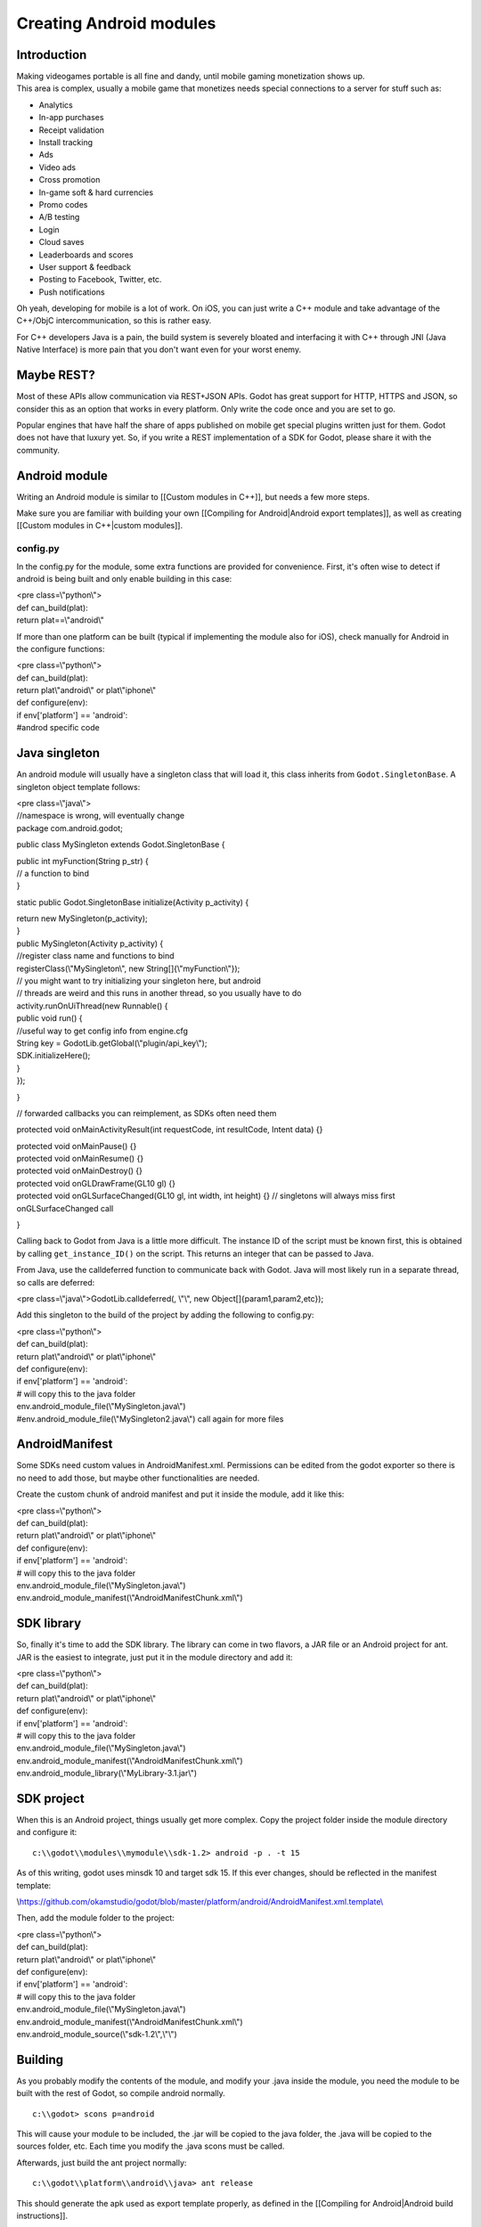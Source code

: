 Creating Android modules
========================

Introduction
------------

| Making videogames portable is all fine and dandy, until mobile gaming
  monetization shows up.
| This area is complex, usually a mobile game that monetizes needs
  special connections to a server for stuff such as:

-  Analytics
-  In-app purchases
-  Receipt validation
-  Install tracking
-  Ads
-  Video ads
-  Cross promotion
-  In-game soft & hard currencies
-  Promo codes
-  A/B testing
-  Login
-  Cloud saves
-  Leaderboards and scores
-  User support & feedback
-  Posting to Facebook, Twitter, etc.
-  Push notifications

Oh yeah, developing for mobile is a lot of work. On iOS, you can just
write a C++ module and take advantage of the C++/ObjC
intercommunication, so this is rather easy.

For C++ developers Java is a pain, the build system is severely bloated
and interfacing it with C++ through JNI (Java Native Interface) is more
pain that you don't want even for your worst enemy.

Maybe REST?
-----------

Most of these APIs allow communication via REST+JSON APIs. Godot has
great support for HTTP, HTTPS and JSON, so consider this as an option
that works in every platform. Only write the code once and you are set
to go.

Popular engines that have half the share of apps published on mobile get
special plugins written just for them. Godot does not have that luxury
yet. So, if you write a REST implementation of a SDK for Godot, please
share it with the community.

Android module
--------------

Writing an Android module is similar to [[Custom modules in C++]], but
needs a few more steps.

Make sure you are familiar with building your own [[Compiling for
Android\|Android export templates]], as well as creating [[Custom
modules in C++\|custom modules]].

config.py
~~~~~~~~~

In the config.py for the module, some extra functions are provided for
convenience. First, it's often wise to detect if android is being built
and only enable building in this case:

| <pre class=\\"python\\">
| def can\_build(plat):
| return plat==\\"android\\"

.. raw:: html

   </pre>

If more than one platform can be built (typical if implementing the
module also for iOS), check manually for Android in the configure
functions:

| <pre class=\\"python\\">
| def can\_build(plat):
| return plat\\"android\\" or plat\\"iphone\\"

| def configure(env):
| if env['platform'] == 'android':
| #androd specific code

.. raw:: html

   </pre>

Java singleton
--------------

An android module will usually have a singleton class that will load it,
this class inherits from ``Godot.SingletonBase``. A singleton object
template follows:

| <pre class=\\"java\\">
| //namespace is wrong, will eventually change
| package com.android.godot;

public class MySingleton extends Godot.SingletonBase {

| public int myFunction(String p\_str) {
| // a function to bind
| }

static public Godot.SingletonBase initialize(Activity p\_activity) {

| return new MySingleton(p\_activity);
| }

| public MySingleton(Activity p\_activity) {
| //register class name and functions to bind
| registerClass(\\"MySingleton\\", new String[]{\\"myFunction\\"});

| // you might want to try initializing your singleton here, but android
| // threads are weird and this runs in another thread, so you usually
  have to do
| activity.runOnUiThread(new Runnable() {
| public void run() {
| //useful way to get config info from engine.cfg
| String key = GodotLib.getGlobal(\\"plugin/api\_key\\");
| SDK.initializeHere();
| }
| });

}

// forwarded callbacks you can reimplement, as SDKs often need them

protected void onMainActivityResult(int requestCode, int resultCode,
Intent data) {}

| protected void onMainPause() {}
| protected void onMainResume() {}
| protected void onMainDestroy() {}

| protected void onGLDrawFrame(GL10 gl) {}
| protected void onGLSurfaceChanged(GL10 gl, int width, int height) {}
  // singletons will always miss first onGLSurfaceChanged call

}

.. raw:: html

   </pre>

Calling back to Godot from Java is a little more difficult. The instance
ID of the script must be known first, this is obtained by calling
``get_instance_ID()`` on the script. This returns an integer that can be
passed to Java.

From Java, use the calldeferred function to communicate back with Godot.
Java will most likely run in a separate thread, so calls are deferred:

<pre class=\\"java\\">GodotLib.calldeferred(, \\"\\", new
Object[]{param1,param2,etc});

.. raw:: html

   </pre>

Add this singleton to the build of the project by adding the following
to config.py:

| <pre class=\\"python\\">
| def can\_build(plat):
| return plat\\"android\\" or plat\\"iphone\\"

| def configure(env):
| if env['platform'] == 'android':
| # will copy this to the java folder
| env.android\_module\_file(\\"MySingleton.java\\")
| #env.android\_module\_file(\\"MySingleton2.java\\") call again for
  more files

.. raw:: html

   </pre>

AndroidManifest
---------------

Some SDKs need custom values in AndroidManifest.xml. Permissions can be
edited from the godot exporter so there is no need to add those, but
maybe other functionalities are needed.

Create the custom chunk of android manifest and put it inside the
module, add it like this:

| <pre class=\\"python\\">
| def can\_build(plat):
| return plat\\"android\\" or plat\\"iphone\\"

| def configure(env):
| if env['platform'] == 'android':
| # will copy this to the java folder
| env.android\_module\_file(\\"MySingleton.java\\")
| env.android\_module\_manifest(\\"AndroidManifestChunk.xml\\")

.. raw:: html

   </pre>

SDK library
-----------

So, finally it's time to add the SDK library. The library can come in
two flavors, a JAR file or an Android project for ant. JAR is the
easiest to integrate, just put it in the module directory and add it:

| <pre class=\\"python\\">
| def can\_build(plat):
| return plat\\"android\\" or plat\\"iphone\\"

| def configure(env):
| if env['platform'] == 'android':
| # will copy this to the java folder
| env.android\_module\_file(\\"MySingleton.java\\")
| env.android\_module\_manifest(\\"AndroidManifestChunk.xml\\")
| env.android\_module\_library(\\"MyLibrary-3.1.jar\\")

.. raw:: html

   </pre>

SDK project
-----------

When this is an Android project, things usually get more complex. Copy
the project folder inside the module directory and configure it:

::

    c:\\godot\\modules\\mymodule\\sdk-1.2> android -p . -t 15

As of this writing, godot uses minsdk 10 and target sdk 15. If this ever
changes, should be reflected in the manifest template:

\\\ `https://github.com/okamstudio/godot/blob/master/platform/android/AndroidManifest.xml.template\\ <https://github.com/okamstudio/godot/blob/master/platform/android/AndroidManifest.xml.template>`__

Then, add the module folder to the project:

| <pre class=\\"python\\">
| def can\_build(plat):
| return plat\\"android\\" or plat\\"iphone\\"

| def configure(env):
| if env['platform'] == 'android':
| # will copy this to the java folder
| env.android\_module\_file(\\"MySingleton.java\\")
| env.android\_module\_manifest(\\"AndroidManifestChunk.xml\\")
| env.android\_module\_source(\\"sdk-1.2\\",\\"\\")

.. raw:: html

   </pre>

Building
--------

As you probably modify the contents of the module, and modify your .java
inside the module, you need the module to be built with the rest of
Godot, so compile android normally.

::

    c:\\godot> scons p=android

This will cause your module to be included, the .jar will be copied to
the java folder, the .java will be copied to the sources folder, etc.
Each time you modify the .java scons must be called.

Afterwards, just build the ant project normally:

::

    c:\\godot\\platform\\android\\java> ant release

This should generate the apk used as export template properly, as
defined in the [[Compiling for Android\|Android build instructions]].

Usually to generate the apk, again both commands must be run in
sequence:

::

    c:\\godot> scons p=android
    c:\\godot\\platform\\android\\java> ant release

Using the Module
~~~~~~~~~~~~~~~~

To use the Module from GDScript, first enable the singleton by adding
the following line to engine.cfg:

::

    [android]

    modules=\"com/android/godot/MySingleton\"

More than one singleton module can be enable by separating with comma:

::

    [android]

    modules=\"com/android/godot/MySingleton,com/android/godot/MyOtherSingleton\"

Then just request the singleton Java object from Globals like this:

| <pre class=\\"python\\">
| #in any file

var singleton=null

| func \_init():
| singleton = Globals.get\_singleton(\\"MySingleton\\")
| print( singleton.myFunction(\\"Hello\\") )

.. raw:: html

   </pre>

Troubleshooting
---------------

(This section is a work in progress, report your problems here!)

Godot crashes upon load
~~~~~~~~~~~~~~~~~~~~~~~

Check ``adb logcat`` for possible problems, then:

-  Make sure libgodot\_android.so is in the libs/armeabi folder
-  Check that the methods used in the Java singleton only use simple
   Java datatypes, more complex ones are not supported.

Future
------

| Godot has an experimental Java API Wrapper that allows to use the
  entire Java API fro GDScript.
| It's simple to use and it's used like this:

::

    class = JavaClassWrapper.wrap()

This is most likely not functional yet, if you want to test it and help
us make it work, contact us through the \\\ `developer mailing
list\\ <https://groups.google.com/forum/#!forum/godot-engine>`__.
